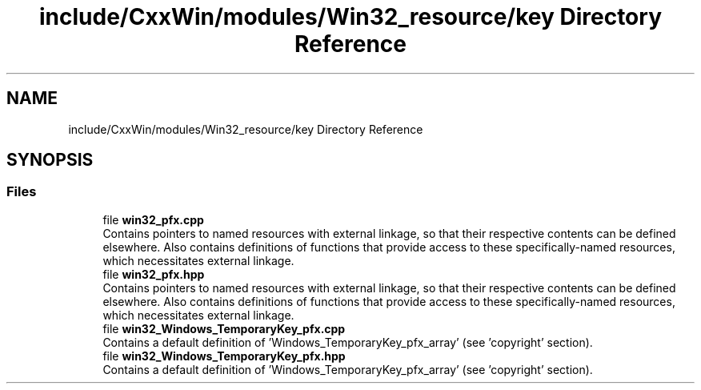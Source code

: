 .TH "include/CxxWin/modules/Win32_resource/key Directory Reference" 3Version 1.0.1" "CxxWin" \" -*- nroff -*-
.ad l
.nh
.SH NAME
include/CxxWin/modules/Win32_resource/key Directory Reference
.SH SYNOPSIS
.br
.PP
.SS "Files"

.in +1c
.ti -1c
.RI "file \fBwin32_pfx\&.cpp\fP"
.br
.RI "Contains pointers to named resources with external linkage, so that their respective contents can be defined elsewhere\&. Also contains definitions of functions that provide access to these specifically-named resources, which necessitates external linkage\&. "
.ti -1c
.RI "file \fBwin32_pfx\&.hpp\fP"
.br
.RI "Contains pointers to named resources with external linkage, so that their respective contents can be defined elsewhere\&. Also contains definitions of functions that provide access to these specifically-named resources, which necessitates external linkage\&. "
.ti -1c
.RI "file \fBwin32_Windows_TemporaryKey_pfx\&.cpp\fP"
.br
.RI "Contains a default definition of 'Windows_TemporaryKey_pfx_array' (see 'copyright' section)\&. "
.ti -1c
.RI "file \fBwin32_Windows_TemporaryKey_pfx\&.hpp\fP"
.br
.RI "Contains a default definition of 'Windows_TemporaryKey_pfx_array' (see 'copyright' section)\&. "
.in -1c
